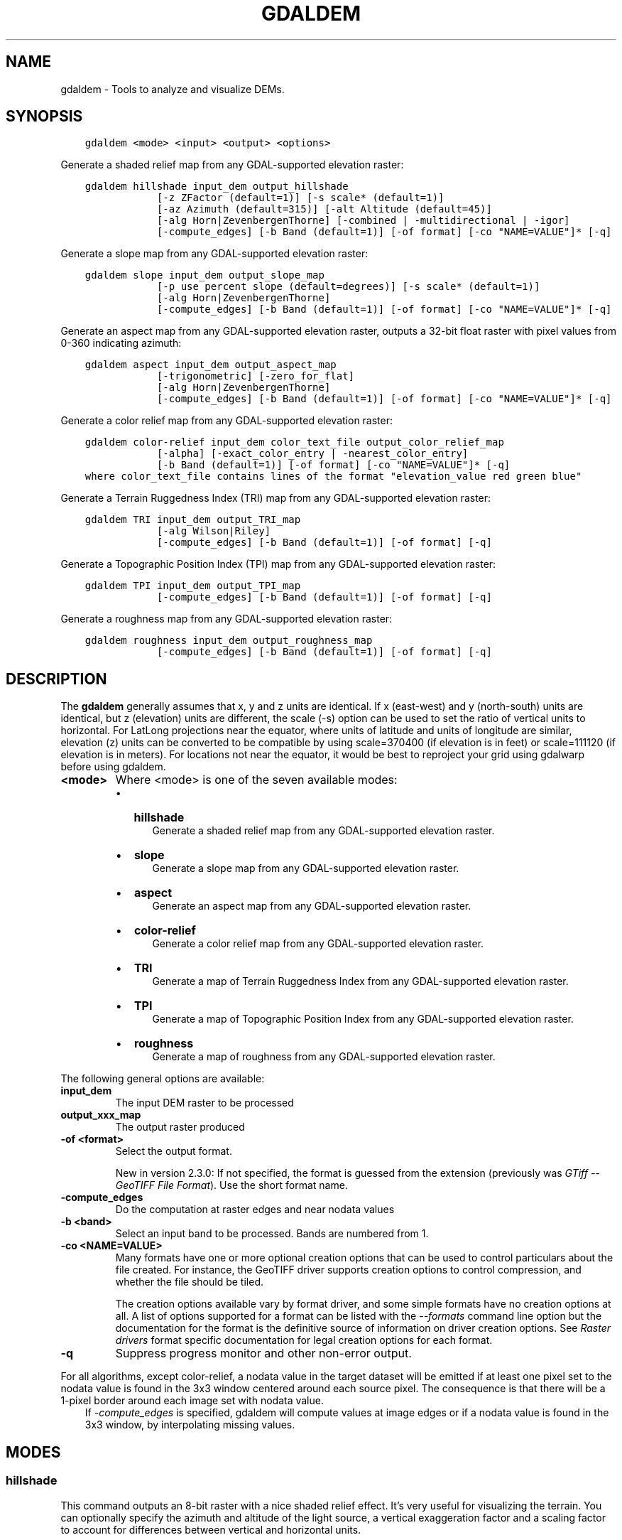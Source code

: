 .\" Man page generated from reStructuredText.
.
.TH "GDALDEM" "1" "Jun 30, 2022" "" "GDAL"
.SH NAME
gdaldem \- Tools to analyze and visualize DEMs.
.
.nr rst2man-indent-level 0
.
.de1 rstReportMargin
\\$1 \\n[an-margin]
level \\n[rst2man-indent-level]
level margin: \\n[rst2man-indent\\n[rst2man-indent-level]]
-
\\n[rst2man-indent0]
\\n[rst2man-indent1]
\\n[rst2man-indent2]
..
.de1 INDENT
.\" .rstReportMargin pre:
. RS \\$1
. nr rst2man-indent\\n[rst2man-indent-level] \\n[an-margin]
. nr rst2man-indent-level +1
.\" .rstReportMargin post:
..
.de UNINDENT
. RE
.\" indent \\n[an-margin]
.\" old: \\n[rst2man-indent\\n[rst2man-indent-level]]
.nr rst2man-indent-level -1
.\" new: \\n[rst2man-indent\\n[rst2man-indent-level]]
.in \\n[rst2man-indent\\n[rst2man-indent-level]]u
..
.SH SYNOPSIS
.INDENT 0.0
.INDENT 3.5
.sp
.nf
.ft C
gdaldem <mode> <input> <output> <options>
.ft P
.fi
.UNINDENT
.UNINDENT
.sp
Generate a shaded relief map from any GDAL\-supported elevation raster:
.INDENT 0.0
.INDENT 3.5
.sp
.nf
.ft C
gdaldem hillshade input_dem output_hillshade
            [\-z ZFactor (default=1)] [\-s scale* (default=1)]
            [\-az Azimuth (default=315)] [\-alt Altitude (default=45)]
            [\-alg Horn|ZevenbergenThorne] [\-combined | \-multidirectional | \-igor]
            [\-compute_edges] [\-b Band (default=1)] [\-of format] [\-co "NAME=VALUE"]* [\-q]
.ft P
.fi
.UNINDENT
.UNINDENT
.sp
Generate a slope map from any GDAL\-supported elevation raster:
.INDENT 0.0
.INDENT 3.5
.sp
.nf
.ft C
gdaldem slope input_dem output_slope_map
            [\-p use percent slope (default=degrees)] [\-s scale* (default=1)]
            [\-alg Horn|ZevenbergenThorne]
            [\-compute_edges] [\-b Band (default=1)] [\-of format] [\-co "NAME=VALUE"]* [\-q]
.ft P
.fi
.UNINDENT
.UNINDENT
.sp
Generate an aspect map from any GDAL\-supported elevation raster,
outputs a 32\-bit float raster with pixel values from 0\-360 indicating azimuth:
.INDENT 0.0
.INDENT 3.5
.sp
.nf
.ft C
gdaldem aspect input_dem output_aspect_map
            [\-trigonometric] [\-zero_for_flat]
            [\-alg Horn|ZevenbergenThorne]
            [\-compute_edges] [\-b Band (default=1)] [\-of format] [\-co "NAME=VALUE"]* [\-q]
.ft P
.fi
.UNINDENT
.UNINDENT
.sp
Generate a color relief map from any GDAL\-supported elevation raster:
.INDENT 0.0
.INDENT 3.5
.sp
.nf
.ft C
gdaldem color\-relief input_dem color_text_file output_color_relief_map
            [\-alpha] [\-exact_color_entry | \-nearest_color_entry]
            [\-b Band (default=1)] [\-of format] [\-co "NAME=VALUE"]* [\-q]
where color_text_file contains lines of the format "elevation_value red green blue"
.ft P
.fi
.UNINDENT
.UNINDENT
.sp
Generate a Terrain Ruggedness Index (TRI) map from any GDAL\-supported elevation raster:
.INDENT 0.0
.INDENT 3.5
.sp
.nf
.ft C
gdaldem TRI input_dem output_TRI_map
            [\-alg Wilson|Riley]
            [\-compute_edges] [\-b Band (default=1)] [\-of format] [\-q]
.ft P
.fi
.UNINDENT
.UNINDENT
.sp
Generate a Topographic Position Index (TPI) map from any GDAL\-supported elevation raster:
.INDENT 0.0
.INDENT 3.5
.sp
.nf
.ft C
gdaldem TPI input_dem output_TPI_map
            [\-compute_edges] [\-b Band (default=1)] [\-of format] [\-q]
.ft P
.fi
.UNINDENT
.UNINDENT
.sp
Generate a roughness map from any GDAL\-supported elevation raster:
.INDENT 0.0
.INDENT 3.5
.sp
.nf
.ft C
gdaldem roughness input_dem output_roughness_map
            [\-compute_edges] [\-b Band (default=1)] [\-of format] [\-q]
.ft P
.fi
.UNINDENT
.UNINDENT
.SH DESCRIPTION
.sp
The \fBgdaldem\fP generally assumes that x, y and z units are identical.
If x (east\-west) and y (north\-south) units are identical, but z (elevation)
units are different, the scale (\-s) option can be used to set the ratio of
vertical units to horizontal.
For LatLong projections near the equator, where units of latitude and units of
longitude are similar, elevation (z) units can be converted to be compatible
by using scale=370400 (if elevation is in feet) or scale=111120 (if elevation is in
meters).  For locations not near the equator, it would be best to reproject your
grid using gdalwarp before using gdaldem.
.INDENT 0.0
.TP
.B <mode>
Where <mode> is one of the seven available modes:
.INDENT 7.0
.IP \(bu 2
\fBhillshade\fP
.INDENT 2.0
.INDENT 3.5
Generate a shaded relief map from any GDAL\-supported elevation raster.
.UNINDENT
.UNINDENT
.IP \(bu 2
\fBslope\fP
.INDENT 2.0
.INDENT 3.5
Generate a slope map from any GDAL\-supported elevation raster.
.UNINDENT
.UNINDENT
.IP \(bu 2
\fBaspect\fP
.INDENT 2.0
.INDENT 3.5
Generate an aspect map from any GDAL\-supported elevation raster.
.UNINDENT
.UNINDENT
.IP \(bu 2
\fBcolor\-relief\fP
.INDENT 2.0
.INDENT 3.5
Generate a color relief map from any GDAL\-supported elevation raster.
.UNINDENT
.UNINDENT
.IP \(bu 2
\fBTRI\fP
.INDENT 2.0
.INDENT 3.5
Generate a map of Terrain Ruggedness Index from any GDAL\-supported elevation raster.
.UNINDENT
.UNINDENT
.IP \(bu 2
\fBTPI\fP
.INDENT 2.0
.INDENT 3.5
Generate a map of Topographic Position Index from any GDAL\-supported elevation raster.
.UNINDENT
.UNINDENT
.IP \(bu 2
\fBroughness\fP
.INDENT 2.0
.INDENT 3.5
Generate a map of roughness from any GDAL\-supported elevation raster.
.UNINDENT
.UNINDENT
.UNINDENT
.UNINDENT
.sp
The following general options are available:
.INDENT 0.0
.TP
.B input_dem
The input DEM raster to be processed
.UNINDENT
.INDENT 0.0
.TP
.B output_xxx_map
The output raster produced
.UNINDENT
.INDENT 0.0
.TP
.B \-of <format>
Select the output format.
.sp
New in version 2.3.0: If not specified, the format is guessed from the extension
(previously was \fI\%GTiff \-\- GeoTIFF File Format\fP). Use the short format name.

.UNINDENT
.INDENT 0.0
.TP
.B \-compute_edges
Do the computation at raster edges and near nodata values
.UNINDENT
.INDENT 0.0
.TP
.B \-b <band>
Select an input band to be processed. Bands are numbered from 1.
.UNINDENT
.INDENT 0.0
.TP
.B \-co <NAME=VALUE>
Many formats have one or more optional creation options that can be
used to control particulars about the file created. For instance,
the GeoTIFF driver supports creation options to control compression,
and whether the file should be tiled.
.sp
The creation options available vary by format driver, and some
simple formats have no creation options at all. A list of options
supported for a format can be listed with the
\fI\%\-\-formats\fP
command line option but the documentation for the format is the
definitive source of information on driver creation options.
See \fI\%Raster drivers\fP format
specific documentation for legal creation options for each format.
.UNINDENT
.INDENT 0.0
.TP
.B \-q
Suppress progress monitor and other non\-error output.
.UNINDENT
.sp
For all algorithms, except color\-relief, a nodata value in the target dataset
will be emitted if at least one pixel set to the nodata value is found in the
3x3 window centered around each source pixel. The consequence is that there
will be a 1\-pixel border around each image set with nodata value.
.INDENT 0.0
.INDENT 3.5
If \fI\%\-compute_edges\fP is specified, gdaldem will compute values
at image edges or if a nodata value is found in the 3x3 window,
by interpolating missing values.
.UNINDENT
.UNINDENT
.SH MODES
.SS hillshade
.sp
This command outputs an 8\-bit raster with a nice shaded relief effect. It’s very useful for visualizing the terrain. You can optionally specify the azimuth and altitude of the light source, a vertical exaggeration factor and a scaling factor to account for differences between vertical and horizontal units.
.sp
The value 0 is used as the output nodata value.
.sp
The following specific options are available :
.INDENT 0.0
.TP
.B \-alg Horn|ZevenbergenThorne
The literature suggests Zevenbergen & Thorne to be more suited to smooth landscapes, whereas Horn\(aqs formula to perform better on rougher terrain.
.UNINDENT
.INDENT 0.0
.TP
.B \-z <factor>
Vertical exaggeration used to pre\-multiply the elevations
.UNINDENT
.INDENT 0.0
.TP
.B \-s <scale>
Ratio of vertical units to horizontal. If the horizontal unit of the source DEM is degrees (e.g Lat/Long WGS84 projection), you can use scale=111120 if the vertical units are meters (or scale=370400 if they are in feet)
.UNINDENT
.INDENT 0.0
.TP
.B \-az <azimuth>
Azimuth of the light, in degrees. 0 if it comes from the top of the raster, 90 from the east, ... The default value, 315, should rarely be changed as it is the value generally used to generate shaded maps.
.UNINDENT
.INDENT 0.0
.TP
.B \-alt <altitude>
Altitude of the light, in degrees. 90 if the light comes from above the DEM, 0 if it is raking light.
.UNINDENT
.INDENT 0.0
.TP
.B \-combined
combined shading, a combination of slope and oblique shading.
.UNINDENT
.INDENT 0.0
.TP
.B \-multidirectional
multidirectional shading, a combination of hillshading illuminated from 225 deg, 270 deg, 315 deg, and 360 deg azimuth.
.sp
New in version 2.2.

.UNINDENT
.INDENT 0.0
.TP
.B \-igor
shading which tries to minimize effects on other map features beneath. Can\(aqt be used with \-alt option.
.sp
New in version 3.0.

.UNINDENT
.sp
Multidirectional hillshading applies the formula of \fI\%http://pubs.usgs.gov/of/1992/of92\-422/of92\-422.pdf\fP\&.
.sp
Igor\(aqs hillshading uses formula from Maperitive \fI\%http://maperitive.net/docs/Commands/GenerateReliefImageIgor.html\fP\&.
.SS slope
.sp
This command will take a DEM raster and output a 32\-bit float raster with slope values. You have the option of specifying the type of slope value you want: degrees or percent slope. In cases where the horizontal units differ from the vertical units, you can also supply a scaling factor.
.sp
The value \fI\-9999\fP is used as the output nodata value.
.sp
The following specific options are available :
.INDENT 0.0
.TP
.B \-alg Horn|ZevenbergenThorne
The literature suggests Zevenbergen & Thorne to be more suited to smooth landscapes, whereas Horn\(aqs formula to perform better on rougher terrain.
.UNINDENT
.INDENT 0.0
.TP
.B \-p
If specified, the slope will be expressed as percent slope. Otherwise, it is expressed as degrees
.UNINDENT
.sp
\fI\%\-s\fP
.INDENT 0.0
.INDENT 3.5
Ratio of vertical units to horizontal. If the horizontal unit of the source DEM is degrees (e.g Lat/Long WGS84 projection), you can use scale=111120 if the vertical units are meters (or scale=370400 if they are in feet).
.UNINDENT
.UNINDENT
.SS aspect
.sp
This command outputs a 32\-bit float raster with values between 0° and 360° representing the azimuth that slopes are facing. The definition of the azimuth is such that : 0° means that the slope is facing the North, 90° it\(aqs facing the East, 180° it\(aqs facing the South and 270° it\(aqs facing the West (provided that the top of your input raster is north oriented). The aspect value \-9999 is used as the nodata value to indicate undefined aspect in flat areas with slope=0.
.sp
The following specifics options are available :
.INDENT 0.0
.TP
.B \-alg Horn|ZevenbergenThorne
The literature suggests Zevenbergen & Thorne to be more suited to smooth landscapes, whereas Horn\(aqs formula to perform better on rougher terrain.
.UNINDENT
.INDENT 0.0
.TP
.B \-trigonometric
Return trigonometric angle instead of azimuth. Thus 0° means East, 90° North, 180° West, 270° South.
.UNINDENT
.INDENT 0.0
.TP
.B \-zero_for_flat
Return 0 for flat areas with slope=0, instead of \-9999.
.UNINDENT
.sp
By using those 2 options, the aspect returned by gdaldem aspect should be
identical to the one of GRASS r.slope.aspect. Otherwise, it\(aqs identical to
the one of Matthew Perry\(aqs \fBaspect.cpp\fP utility.
.SS color\-relief
.sp
This command outputs a 3\-band (RGB) or 4\-band (RGBA) raster with values are computed from the elevation and a text\-based color configuration file, containing the association between various elevation values and the corresponding wished color. By default, the colors between the given elevation values are blended smoothly and the result is a nice colorized DEM. The \-exact_color_entry or \-nearest_color_entry options can be used to avoid that linear interpolation for values that don\(aqt match an index of the color configuration file.
.sp
The following specifics options are available :
.INDENT 0.0
.TP
.B color_text_file
Text\-based color configuration file
.UNINDENT
.INDENT 0.0
.TP
.B \-alpha
Add an alpha channel to the output raster
.UNINDENT
.INDENT 0.0
.TP
.B \-exact_color_entry
Use strict matching when searching in the color configuration file.
If none matching color entry is found, the "0,0,0,0" RGBA quadruplet will be used
.UNINDENT
.INDENT 0.0
.TP
.B \-nearest_color_entry
Use the RGBA quadruplet corresponding to the closest entry in the color configuration file.
.UNINDENT
.sp
The color\-relief mode is the only mode that supports VRT as output format.
In that case, it will translate the color configuration file into appropriate
LUT elements. Note that elevations specified as percentage will be translated
as absolute values, which must be taken into account when the statistics of
the source raster differ from the one that was used when building the VRT.
.sp
The text\-based color configuration file generally contains 4 columns
per line: the elevation value and the corresponding Red, Green, Blue
component (between 0 and 255). The elevation value can be any floating
point value, or the nv keyword for the nodata value.
The elevation can also be expressed as a percentage: 0% being the minimum
value found in the raster, 100% the maximum value.
.sp
An extra column can be optionally added for the alpha component.
If it is not specified, full opacity (255) is assumed.
.sp
Various field separators are accepted: comma, tabulation, spaces, \(aq:\(aq.
.sp
Common colors used by GRASS can also be specified by using their name,
instead of the RGB triplet. The supported list is: white, black, red,
green, blue, yellow, magenta, cyan, aqua, grey/gray, orange, brown,
purple/violet and indigo.
.INDENT 0.0
.INDENT 3.5
GMT \fB\&.cpt\fP palette files are also supported (COLOR_MODEL = RGB only).
.UNINDENT
.UNINDENT
.sp
Note: the syntax of the color configuration file is derived from the one
supported by GRASS r.colors utility. ESRI HDR color table files (.clr)
also match that syntax. The alpha component and the support of tab and
comma as separators are GDAL specific extensions.
.sp
For example:
.INDENT 0.0
.INDENT 3.5
.sp
.nf
.ft C
3500   white
2500   235:220:175
50%   190 185 135
700    240 250 150
0      50  180  50
nv     0   0   0   0
.ft P
.fi
.UNINDENT
.UNINDENT
.sp
To implement a "round to the floor value" mode, the elevation value can be
duplicate with a new value being slightly above the threshold.
For example to have red in [0,10], green in ]10,20] and blue in ]20,30]:
.INDENT 0.0
.INDENT 3.5
.sp
.nf
.ft C
0       red
10      red
10.001  green
20      green
20.001  blue
30      blue
.ft P
.fi
.UNINDENT
.UNINDENT
.SS TRI
.sp
This command outputs a single\-band raster with values computed from the elevation.
\fITRI\fP stands for Terrain Ruggedness Index, which measures the difference
between a central pixel and its surrounding cells.
.sp
The value \-9999 is used as the output nodata value.
.sp
The following option is available:
.INDENT 0.0
.TP
.B \-alg Wilson|Riley
Starting with GDAL 3.3, the Riley algorithm (see Riley, S.J.,
De Gloria, S.D., Elliot, R. (1999): A Terrain Ruggedness that Quantifies Topographic Heterogeneity.
Intermountain Journal of Science, Vol.5, No.1\-4, pp.23\-27) is available and
the new default value. This algorithm uses the
square root of the sum of the square of the difference between a central pixel
and its surrounding cells. This is recommended for terrestrial use cases.
.sp
The Wilson (see Wilson et al 2007, Marine Geodesy 30:3\-35) algorithm
uses the mean difference between a central pixel and its surrounding cells.
This is recommended for bathymetric use cases.
.UNINDENT
.SS TPI
.sp
This command outputs a single\-band raster with values computed from the elevation.
\fITPI\fP stands for Topographic Position Index, which is defined as the difference
between a central pixel and the mean of its surrounding cells (see Wilson et al
2007, Marine Geodesy 30:3\-35).
.sp
The value \-9999 is used as the output nodata value.
.sp
There are no specific options.
.SS roughness
.sp
This command outputs a single\-band raster with values computed from the elevation.
Roughness is the largest inter\-cell difference of a central pixel and its surrounding
cell, as defined in Wilson et al (2007, Marine Geodesy 30:3\-35).
.sp
The value \-9999 is used as the output nodata value.
.sp
There are no specific options.
.SH C API
.sp
This utility is also callable from C with \fI\%GDALDEMProcessing()\fP\&.
.sp
New in version 2.1.

.SH AUTHORS
.sp
Matthew Perry \fI\%perrygeo@gmail.com\fP, Even Rouault \fI\%even.rouault@spatialys.com\fP,
Howard Butler \fI\%hobu.inc@gmail.com\fP, Chris Yesson \fI\%chris.yesson@ioz.ac.uk\fP
.sp
Derived from code by Michael Shapiro, Olga Waupotitsch, Marjorie Larson, Jim Westervelt:
U.S. Army CERL, 1993. GRASS 4.1 Reference Manual. U.S. Army Corps of Engineers,
Construction Engineering Research Laboratories, Champaign, Illinois, 1\-425.
.SH SEE ALSO
.sp
Documentation of related GRASS utilities:
.sp
\fI\%https://grass.osgeo.org/grass79/manuals/r.slope.aspect.html\fP
.sp
\fI\%https://grass.osgeo.org/grass79/manuals/r.relief.html\fP
.sp
\fI\%https://grass.osgeo.org/grass79/manuals/r.colors.html\fP
.SH AUTHOR
Matthew Perry <perrygeo@gmail.com>, Even Rouault <even.rouault@spatialys.com>, Howard Butler <hobu.inc@gmail.com>, Chris Yesson <chris.yesson@ioz.ac.uk>
.SH COPYRIGHT
1998-2022
.\" Generated by docutils manpage writer.
.
